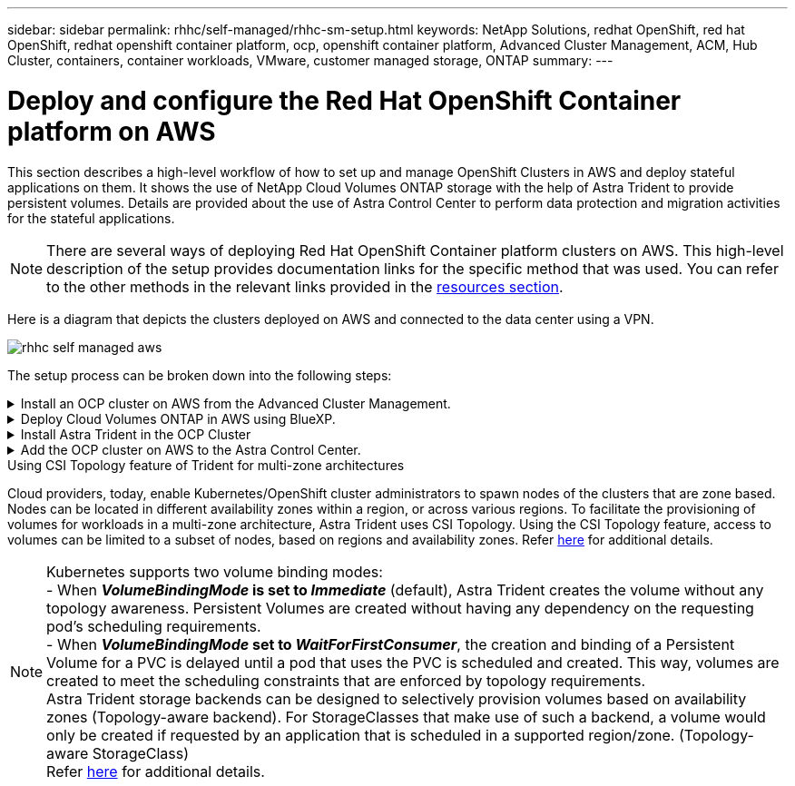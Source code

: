 ---
sidebar: sidebar
permalink: rhhc/self-managed/rhhc-sm-setup.html
keywords: NetApp Solutions, redhat OpenShift, red hat OpenShift, redhat openshift container platform, ocp, openshift container platform, Advanced Cluster Management, ACM, Hub Cluster, containers, container workloads, VMware, customer managed storage, ONTAP
summary:
---

= Deploy and configure the Red Hat OpenShift Container platform on AWS
:hardbreaks:
:nofooter:
:icons: font
:linkattrs:
:imagesdir: ./../../media/

[.lead]
This section describes a high-level workflow of how to set up and manage OpenShift Clusters in AWS  and deploy stateful applications on them. It shows the use of NetApp Cloud Volumes ONTAP storage with the help of Astra Trident to provide persistent volumes. Details are provided about the use of Astra Control Center to perform data protection and migration activities for the stateful applications.

NOTE: There are several ways of deploying Red Hat OpenShift Container platform clusters on AWS. This high-level description of the setup provides documentation links for the specific method that was used. You can refer to the other methods in the relevant links provided in the link:../rhhc-resources.html[resources section].

Here is a diagram that depicts the clusters deployed on AWS and connected to the data center using a VPN.

image:rhhc-self-managed-aws.png[]


The setup process can be broken down into the following steps:

.Install an OCP cluster on AWS from the Advanced Cluster Management.
[%collapsible]
====

* Create a VPC with a site-to-site VPN connection (using pfsense) to connect to the on-premises network. 
* On-premises network has internet connectivity.
* Create 3 private subnets in 3 different AZs.
* Create a Route 53 private hosted zone and a DNS resolver for the VPC.

Create OpenShift Cluster on AWS from the Advanced Cluster Management (ACM) Wizard. Refer to instructions link:https://docs.openshift.com/dedicated/osd_install_access_delete_cluster/creating-an-aws-cluster.html[here].

NOTE: You can also create the cluster in AWS from the OpenShift Hybrid Cloud console. Refer link:https://docs.openshift.com/container-platform/4.10/installing/installing_aws/installing-aws-default.html[here] for instructions. 

TIP: When creating the cluster using the ACM, you have the ability to customize the installation by editing the yaml file after filling in the details in the form view. After the cluster is created, you can ssh login to the nodes of the cluster for troubleshooting or additional manual configuration. Use the ssh key you provided during installation and the username core to login.

====
.Deploy Cloud Volumes ONTAP in AWS using BlueXP. 
[%collapsible]
====
* Install the connector in on-premises VMware environment. Refer to instructions link:https://docs.netapp.com/us-en/cloud-manager-setup-admin/task-install-connector-on-prem.html#install-the-connector[here]. 

* Deploy a CVO instance in AWS using the connector. Refer to instructions link:https://docs.netapp.com/us-en/cloud-manager-cloud-volumes-ontap/task-getting-started-aws.html[here]. 

NOTE: The connector can also be installed in the cloud environment. Refer link:https://docs.netapp.com/us-en/cloud-manager-setup-admin/concept-connectors.html[here] for additional information. 

====

.Install Astra Trident in the OCP Cluster
[%collapsible]
====
* Deploy Trident Operator using Helm.
Refer to instructions link:https://docs.netapp.com/us-en/trident/trident-get-started/kubernetes-deploy-helm.html[here]

* Create a  backend and a storage class. Refer to instructions link:https://docs.netapp.com/us-en/trident/trident-get-started/kubernetes-postdeployment.html[here]. 
====

.Add the OCP cluster on AWS to the Astra Control Center.
[%collapsible]
====
Add the OCP cluster in AWS to Astra Control Center.
====

.Using CSI Topology feature of Trident for multi-zone architectures

Cloud providers, today, enable Kubernetes/OpenShift cluster administrators to spawn nodes of the clusters that are zone based. Nodes can be located in different availability zones within a region, or across various regions. To facilitate the provisioning of volumes for workloads in a multi-zone architecture, Astra Trident uses CSI Topology. Using the CSI Topology feature, access to volumes can be limited to a subset of nodes, based on regions and availability zones. Refer link:https://docs.netapp.com/us-en/trident/trident-use/csi-topology.html[here] for additional details. 

NOTE: Kubernetes supports two volume binding modes: 
- When **_VolumeBindingMode_ is set to _Immediate_** (default), Astra Trident creates the volume without any topology awareness. Persistent Volumes are created without having any dependency on the requesting pod’s scheduling requirements.
- When **_VolumeBindingMode_ set to _WaitForFirstConsumer_**, the creation and binding of a Persistent Volume for a PVC is delayed until a pod that uses the PVC is scheduled and created. This way, volumes are created to meet the scheduling constraints that are enforced by topology requirements.
Astra Trident storage backends can be designed to selectively provision volumes based on availability zones (Topology-aware backend). For StorageClasses that make use of such a backend, a volume would only be created if requested by an application that is scheduled in a supported region/zone. (Topology-aware StorageClass)
Refer link:https://docs.netapp.com/us-en/trident/trident-use/csi-topology.html[here] for additional details. 